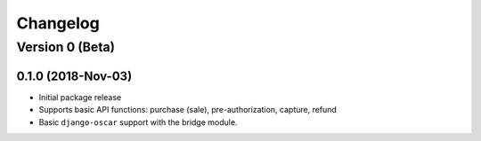 =========
Changelog
=========

----------------
Version 0 (Beta)
----------------

0.1.0 (2018-Nov-03)
===================

* Initial package release
* Supports basic API functions: purchase (sale), pre-authorization,
  capture, refund
* Basic ``django-oscar`` support with the bridge module.
